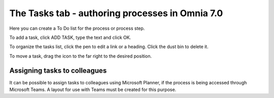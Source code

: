 The Tasks tab - authoring processes in Omnia 7.0
==================================================

Here you can create a To Do list for the process or process step.

.. image:: processes-tasks-tab-v7.png

To add a task, click ADD TASK, type the text and click OK.

.. image:: pm-tasks-v7.png

To organize the tasks list, click the pen to edit a link or a heading. Click the dust bin to delete it.

To move a task, drag the icon to the far right to the desired position.

.. image:: pm-tasks-organize-v7.png

Assigning tasks to colleagues
*******************************
It can be possible to assign tasks to colleagues using Microsoft Planner, if the process is being accessed through Microsoft Teams. A layout for use with Teams must be created for this purpose.

